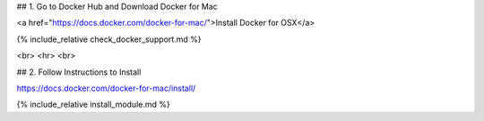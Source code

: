 


## 1. Go to Docker Hub and Download Docker for Mac



<a href="https://docs.docker.com/docker-for-mac/">Install Docker for OSX</a>


{% include_relative check_docker_support.md %}

<br>
<hr>
<br>

## 2. Follow Instructions to Install

https://docs.docker.com/docker-for-mac/install/

{% include_relative install_module.md %}

